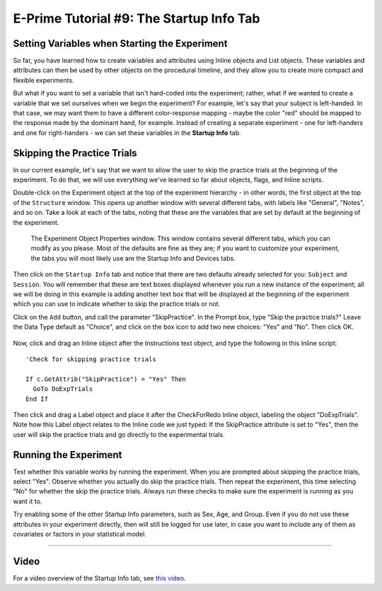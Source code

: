 .. _EP_09_StartupInfo:

=============================================
E-Prime Tutorial #9: The Startup Info Tab
=============================================


Setting Variables when Starting the Experiment
***********************

So far, you have learned how to create variables and attributes using Inline objects and List objects. These variables and attributes can then be used by other objects on the procedural timeline, and they allow you to create more compact and flexible experiments.

But what if you want to set a variable that isn't hard-coded into the experiment; rather, what if we wanted to create a variable that we set ourselves when we begin the experiment? For example, let's say that your subject is left-handed. In that case, we may want them to have a different color-response mapping - maybe the color "red" should be mapped to the response made by the dominant hand, for example. Instead of creating a separate experiment - one for left-handers and one for right-handers - we can set these variables in the **Startup Info** tab.

Skipping the Practice Trials
****************************

In our current example, let's say that we want to allow the user to skip the practice trials at the beginning of the experiment. To do that, we will use everything we've learned so far about objects, flags, and Inline scripts.

Double-click on the Experiment object at the top of the experiment hierarchy - in other words, the first object at the top of the ``Structure`` window. This opens up another window with several different tabs, with labels like "General", "Notes", and so on. Take a look at each of the tabs, noting that these are the variables that are set by default at the beginning of the experiment. 

.. figure:: 09_StartupInfo.png

  The Experiment Object Properties window. This window contains several different tabs, which you can modify as you please. Most of the defaults are fine as they are; if you want to customize your experiment, the tabs you will most likely use are the Startup Info and Devices tabs.

Then click on the ``Startup Info`` tab and notice that there are two defaults already selected for you: ``Subject`` and ``Session``. You will remember that these are text boxes displayed whenever you run a new instance of the experiment; all we will be doing in this example is adding another text box that will be displayed at the beginning of the experiment which you can use to indicate whether to skip the practice trials or not.

Click on the ``Add`` button, and call the parameter "SkipPractice". In the Prompt box, type "Skip the practice trials?" Leave the Data Type default as "Choice", and click on the box icon to add two new choices: "Yes" and "No". Then click OK.

.. figure:: 09_AddChoices.png

Now, click and drag an Inline object after the Instructions text object, and type the following in this Inline script:

::

  'Check for skipping practice trials
  
  If c.GetAttrib("SkipPractice") = "Yes" Then
    GoTo DoExpTrials
  End If
  

Then click and drag a Label object and place it after the CheckForRedo Inline object, labeling the object "DoExpTrials". Note how this Label object relates to the Inline code we just typed: If the SkipPractice attribute is set to "Yes", then the user will skip the practice trials and go directly to the experimental trials.

.. figure:: 09_DoExpTrials.png


Running the Experiment
**********************

Test whether this variable works by running the experiment. When you are prompted about skipping the practice trials, select "Yes". Observe whether you actually do skip the practice trials. Then repeat the experiment, this time selecting "No" for whether the skip the practice trials. Always run these checks to make sure the experiment is running as you want it to.

Try enabling some of the other Startup Info parameters, such as Sex, Age, and Group. Even if you do not use these attributes in your experiment directly, then will still be logged for use later, in case you want to include any of them as covariates or factors in your statistical model.


-----------------


Video
***********

For a video overview of the Startup Info tab, see `this video <https://www.youtube.com/watch?v=SvFCwf-J5wE&list=PLIQIswOrUH68zDYePgAy9_6pdErSbsegM&index=9>`__.
